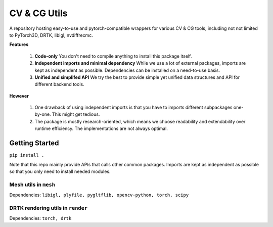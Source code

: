 CV & CG Utils
=============

A repository hosting easy-to-use and pytorch-compatible wrappers for various CV & CG tools, including not not limited to
PyTorch3D, DRTK, libigl, nvdiffrecmc.

**Features**

  1. **Code-only** You don't need to compile anything to install this package itself.
  2. **Independent imports and minimal dependency** While we use a lot of external packages, imports are kept as independent as possible. Dependencies can be installed on a need-to-use basis.
  3. **Unified and simplifed API** We try the best to provide simple yet unified data structures and API for different backend tools.

**However**

  1. One drawback of using independent imports is that you have to imports different subpackages one-by-one. This might get tedious.
  2. The package is mostly research-oriented, which means we choose readability and extendability over runtime efficiency. The implementations are not always optimal.


Getting Started
---------------

``pip install .``

Note that this repo mainly provide APIs that calls other common packages. Imports are kept as independent as possible so that you only need to install needed modules.

Mesh utils in ``mesh``
^^^^^^^^^^^^^^^^^^^^^^

Dependencies: ``libigl, plyfile, pygltflib, opencv-python, torch, scipy``

DRTK rendering utils in ``render``
^^^^^^^^^^^^^^^^^^^^^^^^^^^^^^^^^^

Dependencies: ``torch, drtk``
